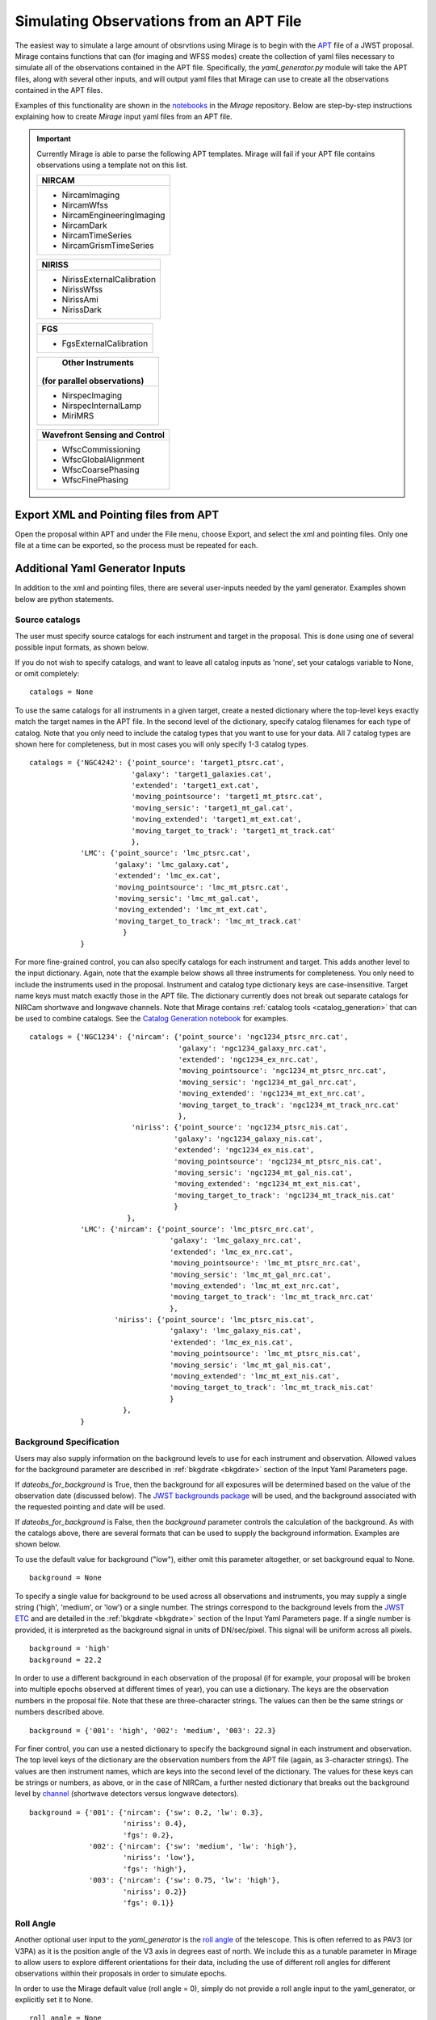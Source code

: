 .. _from_apt:

Simulating Observations from an APT File
========================================

The easiest way to simulate a large amount of obsrvtions using Mirage is to begin with the `APT <https://jwst-docs.stsci.edu/display/JPP/JWST+Astronomers+Proposal+Tool%2C+APT>`_ file of a JWST proposal. Mirage contains functions that can (for imaging and WFSS modes) create the collection of yaml files necessary to simulate all of the observations contained in the APT file. Specifically, the *yaml_generator.py* module will take the APT files, along with several other inputs, and will output yaml files that Mirage can use to create all the observations contained in the APT files.

Examples of this functionality are shown in the `notebooks <https://github.com/spacetelescope/mirage/tree/master/examples>`_ in the *Mirage* repository. Below are step-by-step instructions explaining how to create *Mirage* input yaml files from an APT file.


.. important::

    Currently Mirage is able to parse the following APT templates. Mirage will fail if your APT file contains observations using a template not on this list.

    +--------------------------------+
    |         NIRCAM                 |
    +================================+
    |  - NircamImaging               |
    |  - NircamWfss                  |
    |  - NircamEngineeringImaging    |
    |  - NircamDark                  |
    |  - NircamTimeSeries            |
    |  - NircamGrismTimeSeries       |
    +--------------------------------+

    +-------------------------------+
    |         NIRISS                |
    +===============================+
    |  - NirissExternalCalibration  |
    |  - NirissWfss                 |
    |  - NirissAmi                  |
    |  - NirissDark                 |
    +-------------------------------+

    +-------------------------------+
    |          FGS                  |
    +===============================+
    |  - FgsExternalCalibration     |
    +-------------------------------+

    +-------------------------------+
    |     Other Instruments         |
    | (for parallel observations)   |
    +===============================+
    |  - NirspecImaging             |
    |  - NirspecInternalLamp        |
    |  - MiriMRS                    |
    +-------------------------------+

    +-------------------------------+
    | Wavefront Sensing and Control |
    +===============================+
    |  - WfscCommissioning          |
    |  - WfscGlobalAlignment        |
    |  - WfscCoarsePhasing          |
    |  - WfscFinePhasing            |
    +-------------------------------+


Export XML and Pointing files from APT
--------------------------------------
Open the proposal within APT and under the File menu, choose Export, and select the xml and pointing files. Only one file at a time can be exported, so the process must be repeated for each.

.. _additional_yaml_generator_inputs:

Additional Yaml Generator Inputs
--------------------------------

In addition to the xml and pointing files, there are several user-inputs needed by the yaml generator. Examples shown below are python statements.

.. _yam_gen_cat_inputs:

Source catalogs
+++++++++++++++

The user must specify source catalogs for each instrument and target in the proposal. This is done using one of several possible input formats, as shown below.

If you do not wish to specify catalogs, and want to leave all catalog inputs as 'none', set your catalogs variable to None, or omit completely:

::

    catalogs = None

To use the same catalogs for all instruments in a given target, create a nested dictionary where the top-level keys exactly match the target names in the APT file. In the second level of the dictionary,
specify catalog filenames for each type of catalog. Note that you only need to include the catalog types that you want to use for your data. All 7 catalog types are shown here for completeness, but
in most cases you will only specify 1-3 catalog types.

::

    catalogs = {'NGC4242': {'point_source': 'target1_ptsrc.cat',
                            'galaxy': 'target1_galaxies.cat',
                            'extended': 'target1_ext.cat',
                            'moving_pointsource': 'target1_mt_ptsrc.cat',
                            'moving_sersic': 'target1_mt_gal.cat',
                            'moving_extended': 'target1_mt_ext.cat',
                            'moving_target_to_track': 'target1_mt_track.cat'
                            },
                'LMC': {'point_source': 'lmc_ptsrc.cat',
                        'galaxy': 'lmc_galaxy.cat',
                        'extended': 'lmc_ex.cat',
                        'moving_pointsource': 'lmc_mt_ptsrc.cat',
                        'moving_sersic': 'lmc_mt_gal.cat',
                        'moving_extended': 'lmc_mt_ext.cat',
                        'moving_target_to_track': 'lmc_mt_track.cat'
                          }
                }

For more fine-grained control, you can also specify catalogs for each instrument and target. This adds another level to the input dictionary. Again, note that the example below shows all three instruments
for completeness. You only need to include the instruments used in the proposal. Instrument and catalog type dictionary keys are case-insensitive. Target name keys must match exactly those in the APT file.
The dictionary currently does not break out separate catalogs for NIRCam shortwave and longwave channels. Note that Mirage contains :ref:`catalog tools <catalog_generation>` that can be used to combine catalogs.
See the `Catalog Generation notebook <https://github.com/spacetelescope/mirage/blob/master/examples/Catalog_Generation_Tools.ipynb>`_ for examples.

::

    catalogs = {'NGC1234': {'nircam': {'point_source': 'ngc1234_ptsrc_nrc.cat',
                                       'galaxy': 'ngc1234_galaxy_nrc.cat',
                                       'extended': 'ngc1234_ex_nrc.cat',
                                       'moving_pointsource': 'ngc1234_mt_ptsrc_nrc.cat',
                                       'moving_sersic': 'ngc1234_mt_gal_nrc.cat',
                                       'moving_extended': 'ngc1234_mt_ext_nrc.cat',
                                       'moving_target_to_track': 'ngc1234_mt_track_nrc.cat'
                                       },
                            'niriss': {'point_source': 'ngc1234_ptsrc_nis.cat',
                                      'galaxy': 'ngc1234_galaxy_nis.cat',
                                      'extended': 'ngc1234_ex_nis.cat',
                                      'moving_pointsource': 'ngc1234_mt_ptsrc_nis.cat',
                                      'moving_sersic': 'ngc1234_mt_gal_nis.cat',
                                      'moving_extended': 'ngc1234_mt_ext_nis.cat',
                                      'moving_target_to_track': 'ngc1234_mt_track_nis.cat'
                                      }
                           },
                'LMC': {'nircam': {'point_source': 'lmc_ptsrc_nrc.cat',
                                     'galaxy': 'lmc_galaxy_nrc.cat',
                                     'extended': 'lmc_ex_nrc.cat',
                                     'moving_pointsource': 'lmc_mt_ptsrc_nrc.cat',
                                     'moving_sersic': 'lmc_mt_gal_nrc.cat',
                                     'moving_extended': 'lmc_mt_ext_nrc.cat',
                                     'moving_target_to_track': 'lmc_mt_track_nrc.cat'
                                     },
                        'niriss': {'point_source': 'lmc_ptsrc_nis.cat',
                                     'galaxy': 'lmc_galaxy_nis.cat',
                                     'extended': 'lmc_ex_nis.cat',
                                     'moving_pointsource': 'lmc_mt_ptsrc_nis.cat',
                                     'moving_sersic': 'lmc_mt_gal_nis.cat',
                                     'moving_extended': 'lmc_mt_ext_nis.cat',
                                     'moving_target_to_track': 'lmc_mt_track_nis.cat'
                                     }
                          },
                }

.. _yam_gen_background_inputs:

Background Specification
++++++++++++++++++++++++

Users may also supply information on the background levels to use for each instrument and observation. Allowed values for the background parameter are described in :ref:`bkgdrate <bkgdrate>` section of the Input Yaml Parameters page.

If *dateobs_for_background* is True, then the background for all exposures will be determined based on the value of the observation date (discussed below). The `JWST backgrounds package <https://github.com/spacetelescope/jwst_backgrounds>`_ will be used, and the background associated with the requested pointing and date will be used.

If *dateobs_for_background* is False, then the *background* parameter controls the calculation of the background. As with the catalogs above, there are several formats that can be used to supply the background information. Examples are shown below.

To use the default value for background ("low"), either omit this parameter altogether, or set background equal to None.

::

    background = None

To specify a single value for background to be used across all observations and instruments, you may supply a single string ('high', 'medium', or 'low') or a single number. The strings correspond to the background levels from the `JWST ETC <https://jwst.etc.stsci.edu/>`_ and are detailed in the :ref:`bkgdrate <bkgdrate>` section of the Input Yaml Parameters page.
If a single number is provided, it is interpreted as the background signal in units of DN/sec/pixel. This signal will be uniform across all pixels.

::

    background = 'high'
    background = 22.2

In order to use a different background in each observation of the proposal (if for example, your proposal will be broken into multiple epochs observed at different times of year), you can use a dictionary. The keys are the observation
numbers in the proposal file. Note that these are three-character strings. The values can then be the same strings or numbers described above.

::

    background = {'001': 'high', '002': 'medium', '003': 22.3}

For finer control, you can use a nested dictionary to specify the background signal in each instrument and observation. The top level keys of the dictionary are the observation numbers from the APT file (again, as 3-character strings).
The values are then instrument names, which are keys into the second level of the dictionary. The values for these keys can be strings or numbers, as above, or in the case of NIRCam, a further nested dictionary that breaks out the
background level by `channel <https://jwst-docs.stsci.edu/near-infrared-camera/nircam-overview#NIRCamOverview-Channels>`_ (shortwave detectors versus longwave detectors).

::

    background = {'001': {'nircam': {'sw': 0.2, 'lw': 0.3},
                          'niriss': 0.4},
                          'fgs': 0.2},
                  '002': {'nircam': {'sw': 'medium', 'lw': 'high'},
                          'niriss': 'low'},
                          'fgs': 'high'},
                  '003': {'nircam': {'sw': 0.75, 'lw': 'high'},
                          'niriss': 0.2}}
                          'fgs': 0.1}}


.. _yam_gen_pav3_inputs:

Roll Angle
++++++++++

Another optional user input to the *yaml_generator* is the `roll angle <https://jwst-docs.stsci.edu/observatory-functionality/jwst-position-angles-ranges-and-offsets#JWSTPositionAngles,Ranges,andOffsets-Referenceangledefinitions>`_ of the telescope. This is often referred to as PAV3 (or V3PA) as it is the position angle of the V3 axis in degrees east of north. We include this as a tunable parameter in Mirage to allow users to explore different orientations for their data, including the use of different roll angles for different observations within their proposals in order to simulate epochs.

In order to use the Mirage default value (roll angle = 0), simply do not provide a roll angle input to the yaml_generator, or explicitly set it to None.

::

    roll_angle = None

To specify a single roll angle to be used in all observations, supply a single number in decimal degrees.

::

    roll_angle = 34.5

In order to simulate epochs and break up your observations, supply a dictionary where the keys are the (3-character string) observation numbers from your APT file, and the values are the roll angles to use for those observations.

::

    roll_angle = {'001': 34.5, '002': 154.5, '003': 37.8}


There are convenience functions to compute the default (i.e., no observatory roll and no special requirements) position angles for an observation on a given hypothetical observing date. These rely on the `JWST general target visibility tool <https://github.com/spacetelescope/jwst_gtvt>`_, which you must have installed to use this feature. There are functions to compute either a single value or a dictionary in the above format for multiple observations.

::

  pointing_filename = "/path/to/your_program.pointing"

  # Compute default PA for one observation
  obs_num = 2
  roll_angle = yaml_generator.default_obs_v3pa_on_date(pointing_filename, obs_num, date='2021-12-21')

  # Compute default PA for all observations in that program
  roll_angle = yaml_generator.default_obs_v3pa_on_date(pointing_filename, date='2022-01-01')




.. _yam_gen_date_inputs:

Observation Dates
+++++++++++++++++

You may also specify the observation date for each observation in your APT file. This may be used along with roll angle to help define epochs in your observations, or simply
to associate a given dataset with a date. **Note that Mirage does not pay attention to dates in any way** other than to save them into the *date-obs* header keyword in the output
files. Mirage does not check that a given roll angle and pointing are physically realizable on a given date. It is up to you to provide realistic values for these paramters
if they are important to you. The `JWST Target Visibility Tools <http://www.stsci.edu/jwst/science-planning/proposal-planning-toolbox/target-visibility-tools>`_ (TVT) are
useful for this. Note that in all cases below, Mirage will use the entered date (along with a default time) as the starting time of the first exposure in the observation.
Mirage keeps track of exposure times and makes some guesses about overheads, and increments the observation time and date for each exposure.

To use the Mirage default for observation date (arbitrarily set to 2021-10-04), you can either not supply any date information, or explicitly use None.

::

    dates = None

To use a single date for all observations, you can give a date string.

::

    dates = '2022-5-25'

To specify a different date for each observation, use a dictionary where the keys are the (3-character string) observation numbers from your APT file, and the values are
the date strings for each.

::

    dates = {'001': '2022-06-25', '002': '2022-11-15', '003': '2023-03-14'}


.. _yam_gen_cr_inputs:

Cosmic Ray Rates
++++++++++++++++

You may also customize the cosmic ray rates applied to Mirage's outputs. There are two aspects of the cosmic ray behavior that can be controlled. The first is the name
of the library of cosmic ray stamp images to use, and the second is a scaling factor that can be applied to that library. The three library options, in are **SUNMAX**,
**SUNMIN**, and **FLARE**. Each library contains a different collection of cosmic ray images, and each has a default cosmic ray rate (cosmic rays per pixel per second)
associated with it. The SUNMIN and SUNMAX labels refer to the solar activity, and the galactic cosmic ray contribution at L2 is reduced at solar maximum compared to solar
minimum.  The FLARE case is for the largest solar flare event on record and corresponds to conditions under which JWST would presumably not be
operating. The table below give the cosmic ray probabilities for the three libraries. The cosmic ray libraries and default probabilties were taken from
`Robberto 2009 <http://www.stsci.edu/files/live/sites/www/files/home/jwst/documentation/technical-documents/_documents/JWST-STScI-001928.pdf>`_.

+-----------+------------------------+
| *Library* |*Cosmic Ray Probability*|
+-----------+------------------------+
|  SUNMAX   |      5.762e-06         |
+-----------+------------------------+
|  SUNMIN   |      1.587e-05         |
+-----------+------------------------+
|  FLARE    |      0.0098729         |
+-----------+------------------------+

The second configurable aspect of the cosmic ray rate is a scaling factor. This is a multiplicative factor that will be applied to the probability from the selected
library in order to determine the final cosmic ray probability.

To use Mirage's default values of the SUNMAX library and a scaling factor of 1.0, simply do not provide any input, or explicitly set the cosmic ray rate to None.

::

    cr = None

To specify a different library and scale from the default, and apply those to all observations in your proposal, provide a dictionary with 'library' and 'scale' keys
set to your desired values.

::

    cr = {'library': 'FLARE', 'scale': 44.0}

In order to use a different cosmic ray library and scaling factor for each observation, create a nested dictionary where the top-level keys are the (3-character string)
observation numbers from your APT file. Each entry should then contain a dictionary with 'library' and 'scale' values.

::

    cr = {'001': {'library': 'FLARE', 'scale': 1.2},
          '002': {'library': 'SUNMIN', 'scale': 5.5},
          '003': {'library': 'SUNMAX', 'scale': 0.1}}


.. _override_reffiles:

JWST Calibration Reference Files
++++++++++++++++++++++++++++++++

Mirage makes use of a handful of the `reference file types <https://jwst-pipeline.readthedocs.io/en/stable/jwst/introduction.html#reference-files>`_ used by the JWST calibration pipeline. This includes the `bad pixel mask <https://jwst-pipeline.readthedocs.io/en/stable/jwst/dq_init/reference_files.html#mask-reffile>`_, `saturation level map <https://jwst-pipeline.readthedocs.io/en/stable/jwst/saturation/reference_files.html#saturation-reffile>`_, `superbias <https://jwst-pipeline.readthedocs.io/en/stable/jwst/superbias/reference_files.html#superbias-reffile>`_, `gain <https://jwst-pipeline.readthedocs.io/en/stable/jwst/references_general/gain_reffile.html#gain-reffile>`_, `interpixel capacitance <https://jwst-pipeline.readthedocs.io/en/stable/jwst/ipc/reference_files.html#ipc-reffile>`_, `linearity correction  <https://jwst-pipeline.readthedocs.io/en/stable/jwst/linearity/reference_files.html#linearity-reffile>`_, `distortion correction <https://jwst-pipeline.readthedocs.io/en/stable/jwst/references_general/distortion_reffile.html#distortion-reffile>`_ and `pixel to pixel flat field <https://jwst-pipeline.readthedocs.io/en/stable/jwst/flatfield/reference_files.html#flat-reference-file>`_ files.

Mirage relies on the `CRDS <https://hst-crds.stsci.edu/static/users_guide/index.html>`_ package from STScI to identify the appropriate reference files for a given exposure. These files are automatically downloaded to the user's machine at one of two times:

1) When running *yaml_generator.py* if the ``reffile_defaults`` option is set to 'crds_full_names' (see :ref:`Run the Yaml Generator <yaml_generator>` for more details).
2) When running any of the three main parts of Mirage: the :ref:`catalog seed generator <source_catalogs>`, :ref:`dark preparation <dark_prep>`, or :ref:`observation generator <obs_generator>`.

.. tip::

    In order to specify a location on your machine to store the downloaded reference files, you must have the CRDS_PATH environment variable set to that location. If this environment variable is not set, Mirage will default to use $HOME/crds_cache/

.. important::

    Due to a limitation of the **CRDS** package, the CRDS_PATH and CRDS_SERVER_URL environment variables must be set BEFORE importing the **CRDS** package. If you are running Mirage using code that imports **CRDS** *or any other packages that import CRDS* (such as Mirage's **dark_prep** module or the **jwst** package, which contains the calibration pipeline) prior to running Mirage, you should explicitly set the environment variables before importing those packages. If you do not, you will get the following error:

    CRDS - ERROR -  (FATAL) CRDS server connection and cache load FAILED.  Cannot continue.
    CRDS - ERROR -  See `https://hst-crds.stsci.edu/docs/cmdline_bestrefs/ <https://hst-crds.stsci.edu/docs/cmdline_bestrefs/>`_ or `https://jwst-crds.stsci.edu/docs/cmdline_bestrefs/ <https://jwst-crds.stsci.edu/docs/cmdline_bestrefs/>`_
    CRDS - ERROR -  for more information on configuring CRDS,  particularly CRDS_PATH and CRDS_SERVER_URL. : [Errno 2] No such file or directory: '$HOME/crds_cache/config/jwst/server_config'

    If you wish to set the environment variables in your code, simply add lines such as these prior to importing **jwst** or **CRDS**:

    os.environ["CRDS_PATH"] = '{}/crds_cache'.format(os.environ.get('HOME'))
    os.environ["CRDS_SERVER_URL"] = "https://jwst-crds.stsci.edu"

    **If your code does not import any packages that rely on the CRDS package, then you may safely neglect setting the two environment variables, and Mirage will set them for you prior to importing CRDS.**


It is also possible to specify that Mirage use reference files other than those downloaded from CRDS. In order to do this, you must supply a dictionary of filenames. Due to the varying number of selection criteria needed to uniquely identify the reference file that matches up with a particular exposure, this dictionary is composed of multiple levels of nested dictionaries. Not all possibilities are required. You may specify reference files only for the particular observing modes you are interested in. Any modes in your APT file that are not contained within the dictionary will revert to using the reference files identified by CRDS. Below is a dictionary showing all nesting required for all reference files. Note that the dictionary structure is instrument dependent since a reference file type for different instruments does not necessarily have the same selection criteria.

.. important::
    If you choose to provide your own reference files, it is best to use these same reference files when running the JWST calibration pipeline on the simulated data files produced by Mirage. Not doing this can lead to systematic errors in your calibrated data.

Here is a view of the dictionary structure required when specifying reference files. The easiest way to see the set of allowed values for a particular property (e.g. exposure_type), go to the `JWST Keyword Dictionary <https://mast.stsci.edu/portal/Mashup/Clients/jwkeywords/index.html>`_, and search for the appropriate keyword. Exposure type is EXP_TYPE, filter is FILTER, pupil is PUPIL, detctor_name is DETECTOR, readpattern is READPATT.

::

    override = {'nircam': {'superbias':  {detector_name: {readpattern: 'reffile_name.fits'}},
                           'linearity':  {detector_name: 'reffile_name.fits'},
                           'saturation': {detector_name: 'reffile_name.fits'},
                           'gain':       {detector_name: 'reffile_name.fits'},
                           'distortion': {detector_name: {filter: {exposure_type: 'reffile_name.asdf'}}},
                           'ipc':        {detector_name: 'reffile_name.fits'},
                           'area':       {detector_name: {filter: {pupil: {exposure_type: 'reffile_name.asdf'}}}},
                           'badpixmask': {detector_name: 'reffile_name.fits'},
                           'pixelflat':  {detector_name: {filter: {pupil: 'reffile_name.fits'}}}
                           },
                'niriss': {'superbias':  {readpattern: 'reffile_name.fits'},
                           'linearity':  'reffile_name.fits',
                           'saturation': 'reffile_name.fits',
                           'gain':       'reffile_name.fits',
                           'distortion': {pupil: {exposure_type: 'reffile_name.fits'}},
                           'ipc':        'reffile_name.fits',
                           'area':       {filter: {pupil: {exposure_type: 'reffile_name.asdf'}}},
                           'badpixmask': 'reffile_name.fits',
                           'pixelflat':  {filter: {pupil: 'reffile_name.fits'}}
                           },
                'fgs':    {'superbias':  {detector_name: {readpattern: 'reffile_name.fits'}},
                           'linearity':  {detector_name: 'reffile_name.fits'},
                           'saturation': {detector_name: 'reffile_name.fits'},
                           'gain':       {detector_name: 'reffile_name.fits'},
                           'distortion': {detector_name: {exposure_type: 'reffile_name.fits'}},
                           'ipc':        {detector_name: 'reffile_name.fits'},
                           'area':       {detector_name: 'reffile_name.asdf'},
                           'badpixmask': {detector_name: {exposure_type: 'reffile_name.fits'}},
                           'pixelflat':  {detector_name: {exposure_type: 'reffile_name.fits'}}
                           }


Here we show an example dictionary for a particular set of observations.

::

    override = {'nircam': {'superbias':  {'nrcb5': {'bright2': 'my_reffiles/my_superbias_for_b5.fits',
                                                    'rapid': 'my_reffiles/my_superbias_for_b5.fits',
                                                    'shallow4': 'my_reffiles/my_superbias_for_b5.fits'
                                                    },
                                          'nrcb4': {'rapid': 'my_reffiles/my_superbias_for_b4.fits'}
                                          },
                           'linearity':  {'nrcb5': 'my_reffiles/my_linearity_for_b5.fits',
                                          'nrcb4': 'my_reffiles/my_linearity_for_b4.fits'},
                           'saturation': {'nrcb5': 'my_reffiles/my_saturation_for_b5.fits',
                                          'nrcb4': 'my_reffiles/my_saturation_for_b4.fits'},
                           'gain':       {'nrcb5': 'my_reffiles/my_gain_for_b5.fits',
                                          'nrcb4': 'my_reffiles/my_gain_for_b4.fits'},
                           'distortion': {'nrcb5': {'f322w2': {'nrc_image': 'my_reffiles/my_distortion_for_b5.asdf'}},
                                          'nrcb4': {'f444w':  {'nrc_image': 'my_reffiles/my_distortion_for_b4.asdf'}}},
                           'ipc':        {'nrcb5': 'my_reffiles/my_ipc_for_b5.fits',
                                          'nrcb4': 'my_reffiles/my_ipc_for_b4.fits'},
                           'area':       {'nrcb5': {'f322w2': {'clear': {'nrc_image': 'my_reffiles/my_pam_for_b5.asdf'}}},
                                          'nrcb4': {'f444w':  {'clear': {'nrc_image': 'my_reffiles/my_pam_for_b4.asdf'}}}},
                           'badpixmask': {'nrcb5': 'my_reffiles/my_bpm_for_b5.fits',
                                          'nrcb4': 'my_reffiles/my_bpm_for_b4.fits'},
                           'pixelflat':  {'nrcb5': {'f322w2': {'clear': 'my_favorites/lw_flat.fits',
                                                               'grismr': 'my_favorites/lwR_flat.fits',
                                                               'grismc': 'my_favorites/lwC_flat.fits'
                                                               }
                                                    },
                                          'nrcb4': {'f070w': {'clear': 'my_SW_favs/sw_flat.fits'}}
                                          }
                            }
                }


.. _yaml_generator:

Run the Yaml Generator
----------------------

With the XML and pointing files in hand, and additional inputs defined above, Mirage's *yaml_generator.py* module can be called to create the associated yaml files. We specify a location for the oputput yaml files using the ``output_dir`` keyword. We also define the directory into which the final simulated data will be placed, using the ``simulated_output_dir`` keyword. This information will be placed into the constructed yaml files.

Setting the ``use_linearized_darks`` option to True will cause the *yaml_generator* to look for linearized dark current files to use with the simulations. These files may be present in the collection of *Mirage* :ref:`reference files <reference_files>`. If linearized darks are not present, leaving this option as False will cause `Mirage` to use raw dark current ramps as inputs.

The ``reffile_defaults`` keyword can have one of two values, which induce slightly different behavior. The best value to use depends upon your use case.

``crds`` (default) - This option will place the string 'crds' in the yaml file entries for CRDS reference files. When Mirage (i.e. the seed generator, dark prep, or observation generator) is run, it will query CRDS for the best reference files to use, and download those files to your CRDS_PATH directory if they are not already present. This has the advantage that your yaml files will always have Mirage use the latest, best reference files whenever they are used.

``crds_full_name`` - This option will cause *yaml_generator.py* to query CRDS, which will identify and download the best reference files if they are not already in your CRDS_PATH. It will then place the names of these best reference files into the yaml files being created. This creates yaml files that will always use the same reference files whenever they are run, meaning the outputs should be consistent every time. In this case, if new reference files are delivered to CRDS, the yaml files, and therefore Mirage, will not know that information.

Set ``reffile_overrides`` equal to the name of your nested reference file dictionary, if present.

Set ``parameter_defaults`` equal to the dictionary of parameter values to use.


::

    from mirage.yaml import yaml_generator

    yam = yaml_generator.SimInput(xml_file, pointing_file, catalogs=catalogs, verbose=True,
                                  output_dir='/location/to/place/yaml_files',
                                  simdata_output_dir='/location/to/place/simulated_data',
                                  cosmic_rays=crs, background=background, roll_angle=pav3,
                                  dates=dates, datatype='raw', dateobs_for_background=False,
                                  reffile_defaults='crds', reffile_overrides=reffile_overrides)
    yam.use_linearized_darks = True
    yam.create_inputs()


The outptut from this will be the collection of yaml files needed to run Mirage and create all of the simulated observation files. An :ref:`example yaml file <example_yaml>` shows all of the parameters necessary when simulating an exposure.

See the Imaging and WFSS notebooks in the `Mirage` repository for examples of *yaml_generator* use.

Run Mirage
----------

The collection of yaml files can then be fed into Mirage one at a time.

::

	  from glob import glob
	  from mirage import imaging_simulator

	  yaml_files = glob('*.yaml')
	  for yfile in yaml_files:
	      im = imaging_simulator.ImgSim()
	      im.paramfile = yfile
	      im.create()




